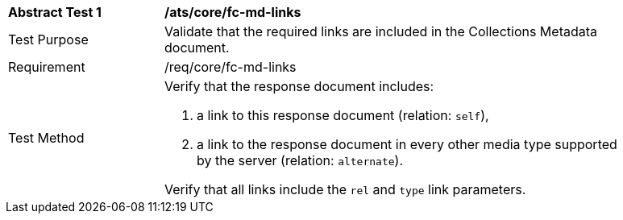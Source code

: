 [[ats_core_fc-md-links]]
[width="90%",cols="2,6a"]
|===
^|*Abstract Test {counter:ats-id}* |*/ats/core/fc-md-links* 
^|Test Purpose |Validate that the required links are included in the Collections Metadata document.
^|Requirement |/req/core/fc-md-links
^|Test Method |Verify that the response document includes:

. a link to this response document (relation: `self`),
. a link to the response document in every other media type supported by the server (relation: `alternate`).

Verify that all links include the `rel` and `type` link parameters.
|===
